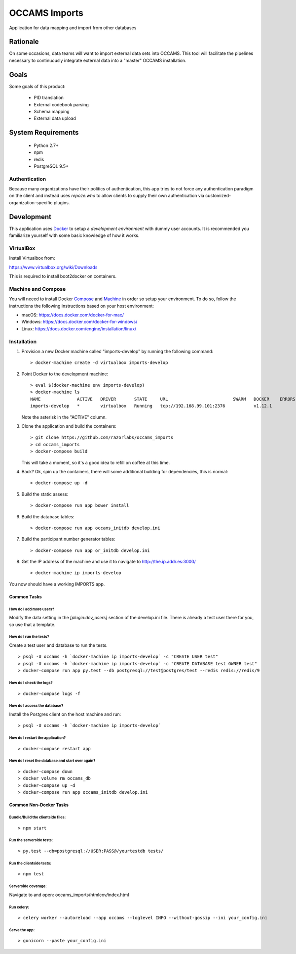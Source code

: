 OCCAMS Imports
==============

Application for data mapping and import from other databases


Rationale
---------

On some occasions, data teams will want to import external data sets into
OCCAMS. This tool will facilitate the pipelines necessary to continuously
integrate external data into a "master" OCCAMS installation.


Goals
-----

Some goals of this product:

  * PID translation
  * External codebook parsing
  * Schema mapping
  * External data upload


System Requirements
-------------------

  * Python 2.7+
  * npm
  * redis
  * PostgreSQL 9.5+


Authentication
++++++++++++++

Because many organizations have their politics of authentication, this app
tries to not force any authentication paradigm on the client and instead
uses `repoze.who` to allow clients to supply their own authentication via
customized-organization-specific plugins.


Development
-----------

This application uses Docker_ to setup a *development environment* with dummy
user accounts. It is recommended you familiarize yourself with some basic
knowledge of how it works.

.. _Docker: https://www.docker.com/

VirtualBox
++++++++++

Install Virtualbox from:

https://www.virtualbox.org/wiki/Downloads

This is required to install boot2docker on containers.


Machine and Compose
+++++++++++++++++++

You will neeed to install Docker Compose_ and Machine_ in order so setup
your environment. To do so, follow the instructions the following instructions
based on your host environment:

- macOS: https://docs.docker.com/docker-for-mac/
- Windows: https://docs.docker.com/docker-for-windows/
- Linux:  https://docs.docker.com/engine/installation/linux/

.. _Compose: https://docs.docker.com/compose/overview/
.. _Machine: https://docs.docker.com/machine/overview/


Installation
++++++++++++

#. Provision a new Docker machine called "imports-develop" by running the
   following command::

      > docker-machine create -d virtualbox imports-develop

#. Point Docker to the development machine::

      > eval $(docker-machine env imports-develop)
      > docker-machine ls
      NAME              ACTIVE   DRIVER       STATE     URL                         SWARM   DOCKER    ERRORS
      imports-develop   *        virtualbox   Running   tcp://192.168.99.101:2376           v1.12.1

   Note the asterisk in the "ACTIVE" column.

#. Clone the application and build the containers::

      > git clone https://github.com/razorlabs/occams_imports
      > cd occams_imports
      > docker-compose build

   This will take a moment, so it's a good idea to refill on coffee at this time.

#. Back? Ok, spin up the containers, there will some additional building for
   dependencies, this is normal::

      > docker-compose up -d

#. Build the static assess::

      > docker-compose run app bower install

#. Build the database tables::

      > docker-compose run app occams_initdb develop.ini

#. Build the participant number generator tables::

      > docker-compose run app or_initdb develop.ini

#. Get the IP address of the machine and use it to navigate to http://the.ip.addr.es:3000/ ::

      > docker-machine ip imports-develop


You now should have a working IMPORTS app.


Common Tasks
""""""""""""

How do I add more users?
''''''''''''''''''''''''

Modify the data setting in the `[plugin:dev_users]` section of the develop.ini
file. There is already a test user there for you, so use that a template.


How do I run the tests?
'''''''''''''''''''''''

Create a test user and database to run the tests.

::

    > psql -U occams -h `docker-machine ip imports-develop` -c "CREATE USER test"
    > psql -U occams -h `docker-machine ip imports-develop` -c "CREATE DATABASE test OWNER test"
    > docker-compose run app py.test --db postgresql://test@postgres/test --redis redis://redis/9


How do I check the logs?
''''''''''''''''''''''''

::

    > docker-compose logs -f

How do I access the database?
'''''''''''''''''''''''''''''

Install the Postgres client on the host machine and run::

  > psql -U occams -h `docker-machine ip imports-develop`

How do I restart the application?
'''''''''''''''''''''''''''''''''

::

    > docker-compose restart app


How do I reset the database and start over again?
'''''''''''''''''''''''''''''''''''''''''''''''''

::

    > docker-compose down
    > docker volume rm occams_db
    > docker-compose up -d
    > docker-compose run app occams_initdb develop.ini

Common Non-Docker Tasks 
"""""""""""""""""""""""

Bundle/Build the clientside files:
''''''''''''''''''''''''''''''''''

::
 
  > npm start
  
Run the serverside tests:
'''''''''''''''''''''''''

::
 
  > py.test --db=postgresql://USER:PASS@/yourtestdb tests/

Run the clientside tests:
'''''''''''''''''''''''''

::
 
  > npm test

Serverside coverage:
''''''''''''''''''''

Navigate to and open: occams_imports/htmlcov/index.html


Run celery:
'''''''''''

::
 
  > celery worker --autoreload --app occams --loglevel INFO --without-gossip --ini your_config.ini
  
Serve the app:
''''''''''''''

::
 
  > gunicorn --paste your_config.ini
